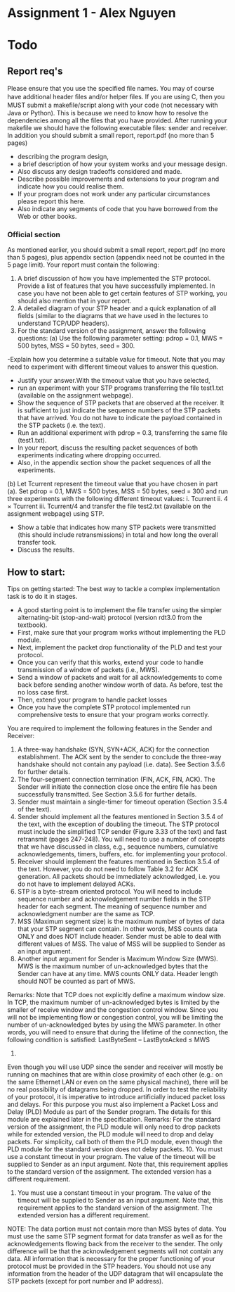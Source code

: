 * Assignment 1 - Alex Nguyen
* Todo
** Report req's
Please ensure that you use the specified ﬁle names. You may of course have additional header ﬁles and/or helper ﬁles. If you are using C, then you MUST submit a makeﬁle/script along with your code (not necessary with Java or Python). This is because we need to know how to resolve the dependencies among all the files that you have provided. After running your makefile we should have the following executable files: sender and receiver. In addition you should submit a small report, report.pdf (no more than 5 pages)

- describing the program design,
-  a brief description of how your system works and your message design.
- Also discuss any design tradeoffs considered and made.
- Describe possible improvements and extensions to your program and indicate how you could realise them.
- If your program does not work under any particular circumstances please report this here.
- Also indicate any segments of code that you have borrowed from the Web or other books.
*** Official section
As mentioned earlier, you should submit a small report, report.pdf (no more than 5 pages), plus appendix section (appendix need not be counted in the 5 page limit). Your report must contain the following:
1. A brief discussion of how you have implemented the STP protocol. Provide a list of features that you have successfully implemented. In case you have not been able to get certain features of STP working, you should also mention that in your report.
2. A detailed diagram of your STP header and a quick explanation of all fields (similar to the diagrams that we have used in the lectures to understand TCP/UDP headers).
3. For the standard version of the assignment, answer the following questions: (a) Use the following parameter setting: pdrop = 0.1, MWS = 500 bytes, MSS = 50 bytes, seed = 300.
-Explain how you determine a suitable value for timeout. Note that you may need to experiment with different timeout values to answer this question.
- Justify your answer.With the timeout value that you have selected,
- run an experiment with your STP programs transferring the file test1.txt (available on the assignment webpage).
- Show the sequence of STP packets that are observed at the receiver. It is sufficient to just indicate the sequence numbers of the STP packets that have arrived. You do not have to indicate the payload contained in the STP packets (i.e. the text).
- Run an additional experiment with pdrop = 0.3, transferring the same file (test1.txt).
- In your report, discuss the resulting packet sequences of both experiments indicating where dropping occurred.
- Also, in the appendix section show the packet sequences of all the experiments.
(b) Let Tcurrent represent the timeout value that you have chosen in part (a).
Set pdrop = 0.1, MWS = 500 bytes, MSS = 50 bytes, seed = 300 and run three experiments with the following different timeout values: i. Tcurrent
ii. 4 × Tcurrent
iii. Tcurrent/4 and transfer the file test2.txt (available on the assignment webpage) using STP.
- Show a table that indicates how many STP packets were transmitted (this should include retransmissions) in total and how long the overall transfer took.
- Discuss the results.
** How to start:
Tips on getting started: The best way to tackle a complex implementation task is to do it in stages.
- A good starting point is to implement the file transfer using the simpler alternating-bit (stop-and-wait) protocol (version rdt3.0 from the textbook).
- First, make sure that your program works without implementing the PLD module.
- Next, implement the packet drop functionality of the PLD and test your protocol.
- Once you can verify that this works, extend your code to handle transmission of a window of packets (i.e., MWS).
- Send a window of packets and wait for all acknowledgements to come back before sending another window worth of data. As before, test the no loss case first.
- Then, extend your program to handle packet losses
- Once you have the complete STP protocol implemented run comprehensive tests to ensure that your program works correctly.

You are required to implement the following features in the Sender and Receiver:
1. A three-way handshake (SYN, SYN+ACK, ACK) for the connection establishment. The ACK sent by the sender to conclude the three-way handshake should not contain any payload (i.e. data). See Section 3.5.6 for further details.
2. The four-segment connection termination (FIN, ACK, FIN, ACK). The Sender will initiate the connection close once the entire file has been successfully transmitted. See Section 3.5.6 for further details.
3. Sender must maintain a single-timer for timeout operation (Section 3.5.4 of the text).
4. Sender should implement all the features mentioned in Section 3.5.4 of the text, with the exception of doubling the timeout. The STP protocol must include the simplified TCP sender (Figure 3.33 of the text) and fast retransmit (pages 247-248). You will need to use a number of concepts that we have discussed in class, e.g., sequence numbers, cumulative acknowledgements, timers, buffers, etc. for implementing your protocol.
5. Receiver should implement the features mentioned in Section 3.5.4 of the text. However, you do not need to follow Table 3.2 for ACK generation. All packets should be immediately acknowledged, i.e. you do not have to implement delayed ACKs.
6. STP is a byte-stream oriented protocol. You will need to include sequence number and acknowledgement number fields in the STP header for each segment. The meaning of sequence number and acknowledgment number are the same as TCP.
7. MSS (Maximum segment size) is the maximum number of bytes of data that your STP segment can contain. In other words, MSS counts data ONLY and does NOT include header. Sender must be able to deal with different values of MSS. The value of MSS will be supplied to Sender as an input argument.
8. Another input argument for Sender is Maximum Window Size (MWS). MWS is the maximum number of un-acknowledged bytes that the Sender can have at any time. MWS counts ONLY data. Header length should NOT be counted as part of MWS.
Remarks: Note that TCP does not explicitly define a maximum window size. In TCP, the maximum number of un-acknowledged bytes is limited by the smaller of receive window and the congestion control window. Since you will not be implementing flow or congestion control, you will be limiting the number of un-acknowledged bytes by using the MWS parameter. In other words, you will need to ensure that during the lifetime of the connection, the following condition is satisfied:
 LastByteSent – LastByteAcked ≤ MWS
9.
Even though you will use UDP since the sender and receiver will mostly be running on machines that are within close proximity of each other (e.g.: on the same Ethernet LAN or even on the same physical machine), there will be no real possibility of datagrams being dropped. In order to test the reliability of your protocol, it is imperative to introduce artificially induced packet loss and delays. For this purpose you must also implement a Packet Loss and Delay (PLD) Module as part of the Sender program. The details for this module are explained later in the specification. Remarks: For the standard version of the assignment, the PLD module will only need to drop packets while for extended version, the PLD module will need to drop and delay packets. For simplicity, call both of them the PLD module, even though the PLD module for the standard version does not delay packets. 10. You must use a constant timeout in your program. The value of the timeout will be supplied to Sender as an input argument. Note that, this requirement applies to the standard version of the assignment. The extended version has a different requirement.
10. You must use a constant timeout in your program. The value of the timeout will be supplied to Sender as an input argument. Note that, this requirement applies to the standard version of the assignment. The extended version has a different requirement.

NOTE:
The data portion must not contain more than MSS bytes of data. You must use the same STP segment format for data transfer as well as for the acknowledgements flowing back from the receiver to the sender. The only difference will be that the acknowledgement segments will not contain any data. All information that is necessary for the proper functioning of your protocol must be provided in the STP headers. You should not use any information from the header of the UDP datagram that will encapsulate the STP packets (except for port number and IP address).
